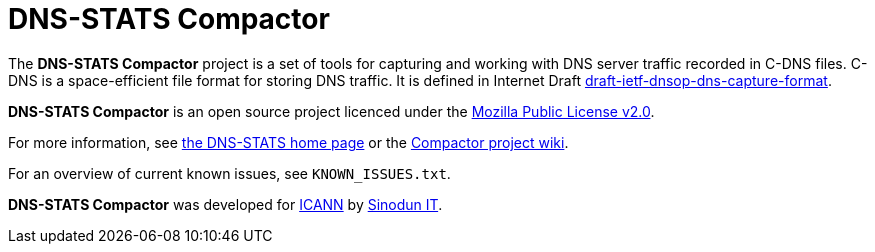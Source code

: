 = DNS-STATS Compactor

The *DNS-STATS Compactor* project is a set of tools for capturing and
working with DNS server traffic recorded in C-DNS files. C-DNS is a
space-efficient file format for storing DNS traffic. It is defined in
Internet Draft
https://datatracker.ietf.org/doc/draft-ietf-dnsop-dns-capture-format[draft-ietf-dnsop-dns-capture-format].

*DNS-STATS Compactor* is an open source project licenced under the
https://mozilla.org/MPL/2.0[Mozilla Public License v2.0].

For more information, see http://dns-stats.org[the DNS-STATS home page] or the https://github.com/dns-stats/compactor/wiki[Compactor project wiki].

For an overview of current known issues, see `KNOWN_ISSUES.txt`.

*DNS-STATS Compactor* was developed for https://www.icann.org[ICANN]
by https://www.sinodun.com[Sinodun IT].

